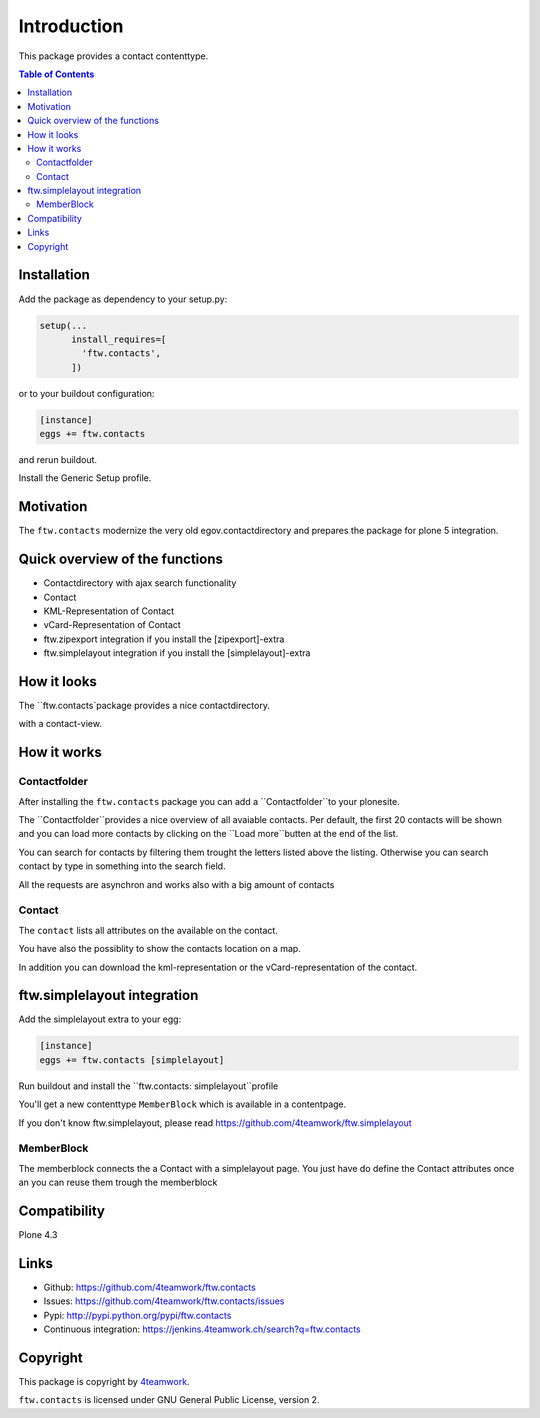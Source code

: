 Introduction
============

This package provides a contact contenttype.

.. contents:: Table of Contents


Installation
------------

Add the package as dependency to your setup.py:

.. code:: python

  setup(...
        install_requires=[
          'ftw.contacts',
        ])

or to your buildout configuration:

.. code:: ini

  [instance]
  eggs += ftw.contacts

and rerun buildout.

Install the Generic Setup profile.

Motivation
----------

The ``ftw.contacts`` modernize the very old egov.contactdirectory and
prepares the package for plone 5 integration.

Quick overview of the functions
-------------------------------

- Contactdirectory with ajax search functionality
- Contact
- KML-Representation of Contact
- vCard-Representation of Contact
- ftw.zipexport integration if you install the [zipexport]-extra
- ftw.simplelayout integration if you install the [simplelayout]-extra

How it looks
------------

The ``ftw.contacts`package provides a nice contactdirectory.

.. image:: https://raw.github.com/4teamwork/ftw.contacts/master/docs/contactdirectory.png

with a contact-view.

.. image:: https://raw.github.com/4teamwork/ftw.contacts/master/docs/contact.png

How it works
------------

Contactfolder
~~~~~~~~~~~~~

After installing the ``ftw.contacts`` package you can add a ``Contactfolder``to your plonesite.

The ``Contactfolder``provides a nice overview of all avaiable contacts.
Per default, the first 20 contacts will be shown and you can load more contacts by clicking on the
``Load more``butten at the end of the list.

You can search for contacts by filtering them trought the letters listed above the listing.
Otherwise you can search contact by type in something into the search field.

All the requests are asynchron and works also with a big amount of contacts

Contact
~~~~~~~

The ``contact`` lists all attributes on the available on the contact.

You have also the possiblity to show the contacts location on a map.

In addition you can download the kml-representation or the vCard-representation of the contact.

ftw.simplelayout integration
----------------------------

Add the simplelayout extra to your egg:

.. code:: ini

  [instance]
  eggs += ftw.contacts [simplelayout]

Run buildout and install the ``ftw.contacts: simplelayout``profile

You'll get a new contenttype ``MemberBlock`` which is available in a contentpage.

If you don't know ftw.simplelayout, please read https://github.com/4teamwork/ftw.simplelayout

MemberBlock
~~~~~~~~~~~

The memberblock connects the a Contact with a simplelayout page.
You just have do define the Contact attributes once an you can reuse them trough
the memberblock


Compatibility
-------------

Plone 4.3

.. image:: https://jenkins.4teamwork.ch/job/ftw.lawgiver-master-test-plone-4.3.x.cfg/badge/icon
   :target: https://jenkins.4teamwork.ch/job/ftw.lawgiver-master-test-plone-4.3.x.cfg


Links
-----

- Github: https://github.com/4teamwork/ftw.contacts
- Issues: https://github.com/4teamwork/ftw.contacts/issues
- Pypi: http://pypi.python.org/pypi/ftw.contacts
- Continuous integration: https://jenkins.4teamwork.ch/search?q=ftw.contacts


Copyright
----------

This package is copyright by `4teamwork <http://www.4teamwork.ch/>`_.

``ftw.contacts`` is licensed under GNU General Public License, version 2.
